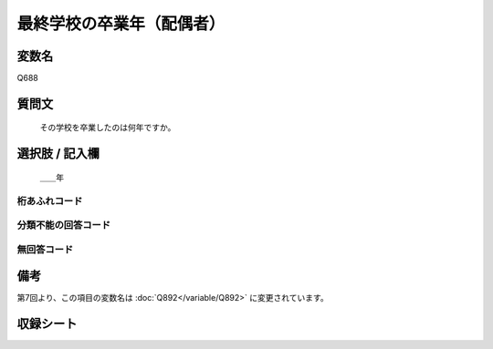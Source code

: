 .. title:: Q688
.. rst-cllass:: item
====================================================================================================
最終学校の卒業年（配偶者）
====================================================================================================

.. rst-class:: varname
変数名
==================

Q688

.. rst-class:: question
質問文
==================


   その学校を卒業したのは何年ですか。



.. rst-class:: answer
選択肢 / 記入欄
======================

  ＿＿年



.. rst-class:: overflow
桁あふれコード
-------------------------------



.. rst-class:: not_available
分類不能の回答コード
-------------------------------------



.. rst-class:: not_available
無回答コード
-------------------------------------



.. rst-class:: bikou
備考
==================

第7回より、この項目の変数名は :doc:`Q892</variable/Q892>` に変更されています。

.. rst-class:: include_sheet
収録シート
=======================================
.. hlist::
   :columns: 3


   * p1_5

   * p2_5

   * p3_5

   * p4_5

   * p5a_5

   * p5b_5

   * p6_5




.. index:: Q688

